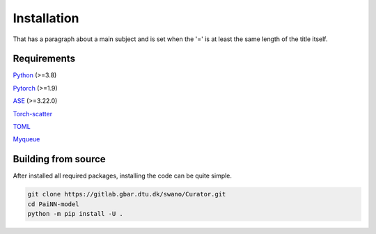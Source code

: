 Installation
=============
That has a paragraph about a main subject and is set when the '='
is at least the same length of the title itself.

Requirements
-------------
`Python <https://www.python.org/>`_ (>=3.8)

`Pytorch <https://pytorch.org/get-started/locally/>`_ (>=1.9)

`ASE <https://wiki.fysik.dtu.dk/ase/install.html>`_ (>=3.22.0)

`Torch-scatter <https://github.com/rusty1s/pytorch_scatter>`_

`TOML <https://toml.io/en/>`_

`Myqueue <https://myqueue.readthedocs.io/en/latest/installation.html>`_


Building from source
---------------------
After installed all required packages, installing the code can be quite simple.

.. code-block:: bash

    git clone https://gitlab.gbar.dtu.dk/swano/Curator.git
    cd PaiNN-model
    python -m pip install -U .
